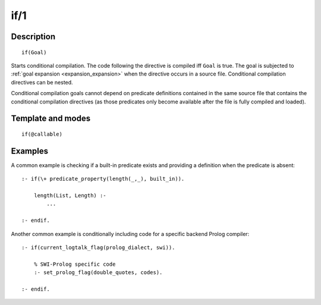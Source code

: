 ..
   This file is part of Logtalk <https://logtalk.org/>  
   Copyright 1998-2019 Paulo Moura <pmoura@logtalk.org>

   Licensed under the Apache License, Version 2.0 (the "License");
   you may not use this file except in compliance with the License.
   You may obtain a copy of the License at

       http://www.apache.org/licenses/LICENSE-2.0

   Unless required by applicable law or agreed to in writing, software
   distributed under the License is distributed on an "AS IS" BASIS,
   WITHOUT WARRANTIES OR CONDITIONS OF ANY KIND, either express or implied.
   See the License for the specific language governing permissions and
   limitations under the License.


.. index:: pair: if/1; Directive
.. _directives_if_1:

if/1
====

Description
-----------

::

   if(Goal)

Starts conditional compilation. The code following the directive is
compiled iff ``Goal`` is true. The goal is subjected to
:ref:`goal expansion <expansion_expansion>` when the directive occurs
in a source file. Conditional compilation directives can be nested.

Conditional compilation goals cannot depend on predicate definitions
contained in the same source file that contains the conditional
compilation directives (as those predicates only become available after
the file is fully compiled and loaded).

Template and modes
------------------

::

   if(@callable)

Examples
--------

A common example is checking if a built-in predicate exists and
providing a definition when the predicate is absent:

::

   :- if(\+ predicate_property(length(_,_), built_in)).

       length(List, Length) :-
           ...

   :- endif.

Another common example is conditionally including code for a specific
backend Prolog compiler:

::

   :- if(current_logtalk_flag(prolog_dialect, swi)).

       % SWI-Prolog specific code
       :- set_prolog_flag(double_quotes, codes).

   :- endif.

.. seealso::

   :ref:`directives_elif_1`,
   :ref:`directives_else_0`,
   :ref:`directives_endif_0`
